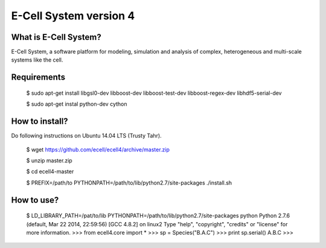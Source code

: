 ================================
E-Cell System version 4 
================================

What is E-Cell System?
=======================

E-Cell System, a software platform for modeling, simulation and analysis of complex, heterogeneous and multi-scale systems like the cell.

Requirements
=============

..

  $ sudo apt-get install libgsl0-dev libboost-dev libboost-test-dev libboost-regex-dev libhdf5-serial-dev

  $ sudo apt-get instal python-dev cython

How to install?
================

Do following instructions on Ubuntu 14.04 LTS (Trusty Tahr).

..

   $ wget https://github.com/ecell/ecell4/archive/master.zip
   
   $ unzip master.zip
   
   $ cd ecell4-master
   
   $ PREFIX=/path/to PYTHONPATH=/path/to/lib/python2.7/site-packages ./install.sh

How to use?
============

..

   $ LD_LIBRARY_PATH=/pat/to/lib PYTHONPATH=/path/to/lib/python2.7/site-packages python
   Python 2.7.6 (default, Mar 22 2014, 22:59:56) 
   [GCC 4.8.2] on linux2
   Type "help", "copyright", "credits" or "license" for more information.
   >>> from ecell4.core import *
   >>> sp = Species("B.A.C")
   >>> print sp.serial()
   A.B.C
   >>> 

.. Build status badge
.. |build-status|
   image:: https://secure.travis-ci.org/ecell/ecell4.png
   :target: http://travis-ci.org/ecell/ecell4
   :alt: Build Status
